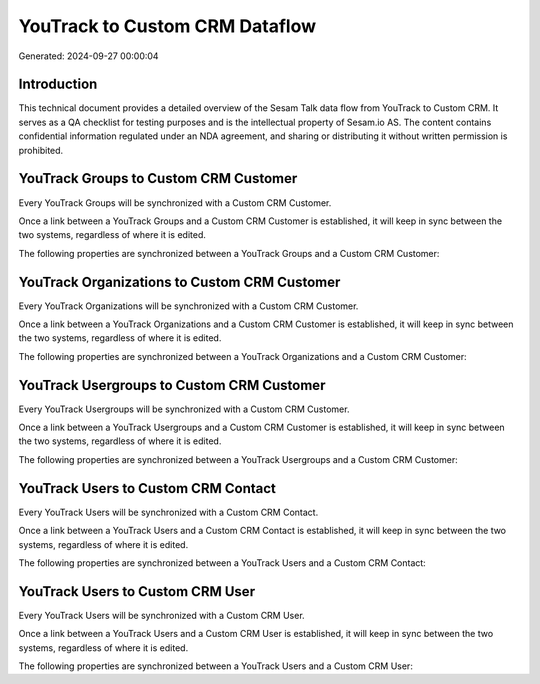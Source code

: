 ===============================
YouTrack to Custom CRM Dataflow
===============================

Generated: 2024-09-27 00:00:04

Introduction
------------

This technical document provides a detailed overview of the Sesam Talk data flow from YouTrack to Custom CRM. It serves as a QA checklist for testing purposes and is the intellectual property of Sesam.io AS. The content contains confidential information regulated under an NDA agreement, and sharing or distributing it without written permission is prohibited.

YouTrack Groups to Custom CRM Customer
--------------------------------------
Every YouTrack Groups will be synchronized with a Custom CRM Customer.

Once a link between a YouTrack Groups and a Custom CRM Customer is established, it will keep in sync between the two systems, regardless of where it is edited.

The following properties are synchronized between a YouTrack Groups and a Custom CRM Customer:

.. list-table::
   :header-rows: 1

   * - YouTrack Groups Property
     - Custom CRM Customer Property
     - Custom CRM Data Type


YouTrack Organizations to Custom CRM Customer
---------------------------------------------
Every YouTrack Organizations will be synchronized with a Custom CRM Customer.

Once a link between a YouTrack Organizations and a Custom CRM Customer is established, it will keep in sync between the two systems, regardless of where it is edited.

The following properties are synchronized between a YouTrack Organizations and a Custom CRM Customer:

.. list-table::
   :header-rows: 1

   * - YouTrack Organizations Property
     - Custom CRM Customer Property
     - Custom CRM Data Type


YouTrack Usergroups to Custom CRM Customer
------------------------------------------
Every YouTrack Usergroups will be synchronized with a Custom CRM Customer.

Once a link between a YouTrack Usergroups and a Custom CRM Customer is established, it will keep in sync between the two systems, regardless of where it is edited.

The following properties are synchronized between a YouTrack Usergroups and a Custom CRM Customer:

.. list-table::
   :header-rows: 1

   * - YouTrack Usergroups Property
     - Custom CRM Customer Property
     - Custom CRM Data Type


YouTrack Users to Custom CRM Contact
------------------------------------
Every YouTrack Users will be synchronized with a Custom CRM Contact.

Once a link between a YouTrack Users and a Custom CRM Contact is established, it will keep in sync between the two systems, regardless of where it is edited.

The following properties are synchronized between a YouTrack Users and a Custom CRM Contact:

.. list-table::
   :header-rows: 1

   * - YouTrack Users Property
     - Custom CRM Contact Property
     - Custom CRM Data Type


YouTrack Users to Custom CRM User
---------------------------------
Every YouTrack Users will be synchronized with a Custom CRM User.

Once a link between a YouTrack Users and a Custom CRM User is established, it will keep in sync between the two systems, regardless of where it is edited.

The following properties are synchronized between a YouTrack Users and a Custom CRM User:

.. list-table::
   :header-rows: 1

   * - YouTrack Users Property
     - Custom CRM User Property
     - Custom CRM Data Type

